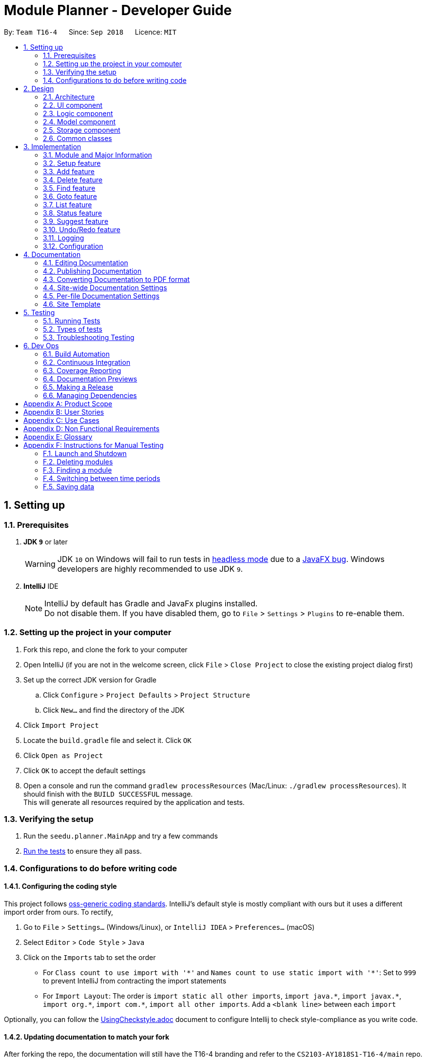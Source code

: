 ﻿= Module Planner - Developer Guide
:site-section: DeveloperGuide
:toc:
:toc-title:
:toc-placement: preamble
:sectnums:
:imagesDir: images
:stylesDir: stylesheets
:xrefstyle: full
ifdef::env-github[]
:tip-caption: :bulb:
:note-caption: :information_source:
:warning-caption: :warning:
endif::[]
:repoURL: https://github.com/CS2103-AY1819S1-T16-4/main/blob/master

By: `Team T16-4`      Since: `Sep 2018`      Licence: `MIT`

== Setting up

=== Prerequisites

. *JDK `9`* or later
+
[WARNING]
JDK `10` on Windows will fail to run tests in <<UsingGradle#Running-Tests, headless mode>> due to a https://github.com/javafxports/openjdk-jfx/issues/66[JavaFX bug].
Windows developers are highly recommended to use JDK `9`.

. *IntelliJ* IDE
+
[NOTE]
IntelliJ by default has Gradle and JavaFx plugins installed. +
Do not disable them. If you have disabled them, go to `File` > `Settings` > `Plugins` to re-enable them.


=== Setting up the project in your computer

. Fork this repo, and clone the fork to your computer
. Open IntelliJ (if you are not in the welcome screen, click `File` > `Close Project` to close the existing project dialog first)
. Set up the correct JDK version for Gradle
.. Click `Configure` > `Project Defaults` > `Project Structure`
.. Click `New...` and find the directory of the JDK
. Click `Import Project`
. Locate the `build.gradle` file and select it. Click `OK`
. Click `Open as Project`
. Click `OK` to accept the default settings
. Open a console and run the command `gradlew processResources` (Mac/Linux: `./gradlew processResources`). It should finish with the `BUILD SUCCESSFUL` message. +
This will generate all resources required by the application and tests.

=== Verifying the setup

. Run the `seedu.planner.MainApp` and try a few commands
. <<Testing,Run the tests>> to ensure they all pass.

=== Configurations to do before writing code

==== Configuring the coding style

This project follows https://github.com/oss-generic/process/blob/master/docs/CodingStandards.adoc[oss-generic coding standards]. IntelliJ's default style is mostly compliant with ours but it uses a different import order from ours. To rectify,

. Go to `File` > `Settings...` (Windows/Linux), or `IntelliJ IDEA` > `Preferences...` (macOS)
. Select `Editor` > `Code Style` > `Java`
. Click on the `Imports` tab to set the order

* For `Class count to use import with '\*'` and `Names count to use static import with '*'`: Set to `999` to prevent IntelliJ from contracting the import statements
* For `Import Layout`: The order is `import static all other imports`, `import java.\*`, `import javax.*`, `import org.\*`, `import com.*`, `import all other imports`. Add a `<blank line>` between each `import`

Optionally, you can follow the <<UsingCheckstyle#, UsingCheckstyle.adoc>> document to configure Intellij to check style-compliance as you write code.

==== Updating documentation to match your fork

After forking the repo, the documentation will still have the T16-4 branding and refer to the `CS2103-AY1818S1-T16-4/main` repo.

If you plan to develop this fork as a separate product (i.e. instead of contributing to `CS2103-AY1818S1-T16-4/main`), you should do the following:

. Configure the <<Docs-SiteWideDocSettings, site-wide documentation settings>> in link:{repoURL}/build.gradle[`build.gradle`], such as the `site-name`, to suit your own project.

. Replace the URL in the attribute `repoURL` in link:{repoURL}/docs/DeveloperGuide.adoc[`DeveloperGuide.adoc`] and link:{repoURL}/docs/UserGuide.adoc[`UserGuide.adoc`] with the URL of your fork.

==== Setting up CI

Set up Travis to perform Continuous Integration (CI) for your fork. See <<UsingTravis#, UsingTravis.adoc>> to learn how to set it up.

After setting up Travis, you can optionally set up coverage reporting for your team fork (see <<UsingCoveralls#, UsingCoveralls.adoc>>).

[NOTE]
Coverage reporting could be useful for a team repository that hosts the final version but it is not that useful for your personal fork.

Optionally, you can set up AppVeyor as a second CI (see <<UsingAppVeyor#, UsingAppVeyor.adoc>>).

[NOTE]
Having both Travis and AppVeyor ensures your App works on both Unix-based platforms and Windows-based platforms (Travis is Unix-based and AppVeyor is Windows-based)

==== Getting started with coding

When you are ready to start coding, you can get some sense of the overall design by reading <<Design-Architecture>>.

== Design

[[Design-Architecture]]
=== Architecture

.Architecture Diagram
image::Architecture.png[width="600"]

The *_Architecture Diagram_* given above explains the high-level design of the App. Given below is a quick overview of each component.

[TIP]
The `.pptx` files used to create diagrams in this document can be found in the link:{repoURL}/docs/diagrams/[diagrams] folder. To update a diagram, modify the diagram in the pptx file, select the objects of the diagram, and choose `Save as picture`.

`Main` has only one class called link:{repoURL}/src/main/java/seedu/planner/MainApp.java[`MainApp`]. It is responsible for,

* At app launch: Initializes the components in the correct sequence, and connects them up with each other.
* At shut down: Shuts down the components and invokes cleanup method where necessary.

<<Design-Commons,*`Commons`*>> represents a collection of classes used by multiple other components. Two of those classes play important roles at the architecture level.

* `EventsCenter` : This class (written using https://github.com/google/guava/wiki/EventBusExplained[Google's Event Bus library]) is used by components to communicate with other components using events (i.e. a form of _Event Driven_ design)
* `LogsCenter` : Used by many classes to write log messages to the App's log file.

The rest of the App consists of four components.

* <<Design-Ui,*`UI`*>>: The UI of the App.
* <<Design-Logic,*`Logic`*>>: The command executor.
* <<Design-Model,*`Model`*>>: Holds the data of the App in-memory.
* <<Design-Storage,*`Storage`*>>: Reads data from, and writes data to, the hard disk.

Each of the four components

* Defines its _API_ in an `interface` with the same name as the Component.
* Exposes its functionality using a `{Component Name}Manager` class.

For example, the `Logic` component (see the class diagram given below) defines it's API
in the `Logic.java` interface and exposes its functionality using the `LogicManager.java` class.

.Class Diagram of the Logic Component
image::LogicClassDiagram.png[width="800"]

[discrete]
==== Events-Driven nature of the design

The _Sequence Diagram_ below shows how the components interact for the scenario where the user issues the command `delete c/CS1010`.

.Component interactions for `delete c/CS1010` command (part 1)
image::DeleteModuleSequenceDiagram.png[width="800"]

[NOTE]
Note how the `Model` simply raises a `ModulePlannerChangedEvent` when the Module Planner data are changed,
instead of asking the `Storage` to save the updates to the hard disk.

The diagram below shows how the `EventsCenter` reacts to that event, which eventually results
in the updates being saved to the hard disk and the status bar of the UI being updated to reflect
the 'Last Updated' time.

.Component interactions for `delete c/CS1010` command (part 2)
image::DeleteModuleEventHandlingSequenceDiagram.png[width="800"]

[NOTE]
Note how the event is propagated through the `EventsCenter` to the `Storage` and `UI` without `Model`
having to be coupled to either of them. This is an example of how this Event Driven approach helps us
reduce direct coupling between components.

The sections below give more details of each component.

[[Design-Ui]]
=== UI component

.Structure of the UI Component
image::UiClassDiagram.png[width="800"]

*API* : link:{repoURL}/src/main/java/seedu/planner/ui/Ui.java[`Ui.java`]

The UI consists of a `MainWindow` that is made up of parts e.g.`CommandBox`,
`ResultDisplay`, `ModuleListPanel`, `StatusBarFooter`, `FindModulePanel` etc.
All these, including the `MainWindow`, inherit from the abstract `UiPart` class.

The `UI` component uses JavaFx UI framework. The layout of these UI parts are defined in matching
`.fxml` files that are in the `src/main/resources/view` folder. For example, the layout of the
link:{repoURL}/src/main/java/seedu/address/ui/MainWindow.java[`MainWindow`] is specified in
link:{repoURL}/src/main/resources/view/MainWindow.fxml[`MainWindow.fxml`]

The `UI` component,

* Executes user commands using the `Logic` component.
* Binds itself to some data in the `Model` so that the UI can auto-update when data in the `Model` change.
* Responds to events raised from various parts of the App and updates the UI accordingly.

[[Design-Logic]]
=== Logic component

[[fig-LogicClassDiagram]]
.Structure of the Logic Component
image::LogicClassDiagram.png[width="800"]

*API* :
link:{repoURL}/src/main/java/seedu/planner/logic/Logic.java[`Logic.java`]

.  `Logic` uses the `ModulePlannerParser` class to parse the user command.
.  This results in a `Command` object which is executed by the `LogicManager`.
.  The command execution can affect the `Model` (e.g. adding a module) and/or raise events.
.  The result of the command execution is encapsulated as a `CommandResult` object which is passed back to the `Ui`.

Given below is the Sequence Diagram for interactions within the `Logic` component for the `execute("delete c/CS1010")` API call.

.Interactions Inside the Logic Component for the `delete 1` Command
image::DeletePersonSdForLogic.png[width="800"]

[[Design-Model]]
=== Model component

.Structure of the Model Component
image::ModelClassDiagram.png[width="800"]

*API* : link:{repoURL}/src/main/java/seedu/planner/model/Model.java[`Model.java`]

The `Model`,

* stores a `UserPref` object that represents the user's preferences.
* stores the Module Planner data.
* exposes an unmodifiable `ObservableList<Module>` that can be 'observed'
e.g. the UI can be bound to this list so that the UI automatically updates when the data in the list change.
* does not depend on any of the other three components.

// tag::storage[]

[[Design-Storage]]
=== Storage component

.Structure of the Storage Component
image::StorageClassDiagram.png[width="800"]

*API* : link:{repoURL}/src/main/java/seedu/planner/storage/Storage.java[`Storage.java`]

The `Storage` component,

* can save `UserPref` objects in JSON format and read it back.
* can save `ReadOnlyModulePlanner` object in JSON format and read it back.

.Interactions inside the Storage component for whenever `ModulePlannerChangedEvent` is fired.
image::StorageSequenceDiagram.png[width="800"]

// end::storage[]

[[Design-Commons]]
=== Common classes

Classes used by multiple components are in the `seedu.planner.commons` package.

== Implementation

This section describes some noteworthy details on how certain features are implemented.

// tag::moduleinfo[]
=== Module and Major Information

Information about modules and majors supports almost all the features in Module Planner.

Information of a module such as module code, module credit and prerequisite modules are stored in `ModuleInfo` class.
This class is made to be immutable to avoid accidental changes to the class.

==== Current Implementation
===== Overview of components

Internally, `ModuleInfo` is an immutable class that holds all the information of a module that is universal to
all students from any faculty. `MajorDescription` is an immutable class that holds information about the
requirements of a major.

.Class diagram for `ModuleInfo`.
image::ModuleInfoClassDiagram.png[width="500"]

.Class diagram for `MajorDescription`.
image::MajorDescriptionClassDiagram.png[width="700"]

==== Deliberate simplifications

The real information about National University of Singapore (NUS) modules are very complicated. Here list down some simplifications we made in order
to create this proof of concept of our application.

===== Prerequisites and preclusion

IVLE provides the prerequisites and preclusions of a module in normal English sentence (e.g. "CS1010 or its equivalents"
and "Departmental approval"). Extracting the real module prerequisite and preclusion relationship would
be infeasible due to the potential long list of exceptions we need to handle. To simplify this, we use
regular expression to extract the module codes.

How are prerequisites and preclusions checking is implemented:

* If user wants to take Module A, all prerequisites of Module A must already have been taken.
* If Module B's preclusions has at least one module that user has already taken, user cannot take Module B.

This gives a reasonable approximation of prerequisite and preclusion relationship for most modules.

===== Corequisites

Corequisite is used to describe which modules must be taken together. We choose to ignore this entirely
as it will complicate the implementation of `add` and `delete` commands significantly.

==== Data sanitizing script

The python script that downloads the list of NUS modules from NUSMods server and does the data transformation
detailed above can be found at (link:{repoURL}/tools/moduleConverter.py[`moduleConverter.py`]).

==== Design Consideration

===== Aspect: Representation of major and focus area

* **Alternative 1 (current choice)**: Use enum to represent major and focus area.
** Pros: Stronger type checking.
** Cons: Need to explicitly list down all the possible values of enums (there are more than hundreds of focus areas
in all NUS majors). Special JSON serialization and deserialization is needed for enum types.
* **Alternative 2**: Use `String` to represent major and focus area.
** Pros: No need to convert major and focus area inputted by user into another type.
** Cons: If major/focus area is passed into a function as a parameter, the function cannot assume that
the it is a valid major/focus area. This leads to a lot of redundant checking.

===== Aspect: Storing of module and major information

To avoid having to download the module and major information from the Internet in first start up, we package
the data directly into final `.jar` file as a resource file.

* **Alternative 1 (current choice)**: Store data in as a JSON resource file and deserialize data into Java types
at runtime.
** Pros: JSON format is easy to learn and can be manipulated easily with other (interpreted) programming languages.
** Cons: JSON format can only hold simple primitive types such as `String`, number, array and hash table. Need to
design a way to flatten the module relationship graph into something that can be represented in JSON and reconstruct
the graph after deserialization.
* **Alternative 2**: Generate Java code during build time. The data will be directly stored as a static constant Java object.
** Pros: Better performance in runtime as the deserialization is no longer needed. Less moving parts when testing the data itself.
** Cons: More complex build procedures.

===== Aspect: Two different classes to store module related information (`ModuleInfo` and `ModuleDescription`)

`ModuleInfoRetriever` opens the processed `data/moduleInfo.json` file packaged in the JAR file and deserialize its
content into an array of `ModuleInfo` objects. As JSON can only hold simple values such as strings and numbers,
prerequisites and preclusion are stored as an array of `String`, so we need to call `ModuleInfo.finalizeModuleInfo` to
convert the strings into `ModuleInfo`s as well before we can start querying prerequisite and preclusion from
`ModuleInfo#getPrerequisites` and `ModuleInfo#getPreclusions`.

// end::moduleinfo[]

// tag::setup[]

=== Setup feature
==== Current Implementation

The `setup` command allows users to save their major and optionally their focus areas in Module Planner.
The information is stored in `UserProfile` and is later used by `suggest` and `status` commands.

The following sequence shows the sequence when `setup` command is executed.

.Sequence Diagram for `setup` command.
image::SetupSequenceDiagram.png[width="800"]

==== Design Considerations

===== Aspect: Argument leniency
* **Alternative 1**: Entirely reject all focus areas even if one is invalid. Focus areas must have the exact same letter casing as
listed in User Guide.
** Pros: Implementation would be simpler.
** Cons: Not user friendly. It is too easy for users to input the wrong letter casing, causing many retries.
* **Alternative 2 (current choice)**: Accept the valid focus areas even if one is invalid. Focus areas inputted is case-insensitive.
** Pros: More user friendly. User is able to update the user profile and gets positive result.
** Cons: Need to implement filtering of valid focus areas from inputted focus areas. As `f/Computer Science` and `f/cOmpUter SciEnce` are now
both valid inputs and can be inputted at the same time, we also need to filter out duplicates.

==== Aspect: Error handling
* **Alternative 1**: Check format criterias one by one and immediately throw an error in first failure.
** Pros: Implementation would be simpler. Less possible of combinations to test.
** Cons: Not user friendly. User only sees one syntax error at one time. If there are many syntax errors in user's first try, it will take
many retries for user to figure all the syntax errors.
* **Alternative 2**: Check all format criterias. If there are more than one erros, concatenate their error message before throwing exception.
** Pros: More user friendly. User will be able to see all syntax erros in first try and fix them.
** Cons: Need to create many negative test cases to test each error individually and all together. More
complicated to test the expected error messages.

// end::setup[]

// tag::add[]
=== Add feature
==== Current Implementation

The add mechanism is facilitated by `ModulePlanner`. `ModulePlanner` stores a list of `Semester` objects. A `Semester` stores a list containing modules that the user has taken or is planning to take on that semester.

Add mechanism is also facilitated by the posting and handling of events. The `AddCommand#execute(...)` is the event poster and
the `MainWindow#handleAddEvent(...)` is the event handler.

The implementation is as follows:

* `ModulePlanner#addModules(List<Module> modules, int index)` -- Add the list of `modules` into the semester specified by `index`.

The operation above is exposed in the `Model` interface as `Model#addModules(List<Module> modules, int index)`

The following sequence diagram shows how the add operation works:

image::AddSequenceDiagram.png[width="1000"]

In executing the add operation, the AddCommand will apply several filters on the input list of modules.

Consider the following case:

ModulePlanner contains only `CS1010` in year 1 semester 1 and the user tries to add the following list of modules : `CS0000`,
`CS1010`, `CS1010E`, `CS1231`, `MA1100`, `CS2030`, `GER1000` to year 1 semester 1. The filterings, sequentially,
are as follows:

===== (1) Filter out module(s) not offered by the education institute
Module `CS0000` is not offered. It will be filtered out from the list and the user will be informed that it is not an offered module.

===== (2) Filter out module(s) that already exist in the planner
Module `CS1010` is already in the planner. It will be filtered out from the list and the user will be informed that it exists in the planner.

===== (3) Filter out module(s) which some of its preclusion is in the planner
Module `CS1010E` has `CS1010` as its preclusion. It will be filtered out from the list and the user will be informed that this module
has some of its preclusion in the planner.

===== (4) Filter out equivalent modules
Modules `CS1231` and `MA1100` are equivalent. These modules will be filtered out from the list, then grouped by equivalence and
the user will be told that these modules are equivalence.

===== (5) Filter out module(s) which some of its prerequisites has not been fulfilled.
Module `CS2030` has `CS1010` as its prerequisite. To be able to add it to the planner, `CS1010` must exist in previous semesters,
which in this case is not possible since the semester to be added is the the earliest semester possible. Thus the module will be
filtered out from the list and the user will be informed that the prerequisites for this module is not fulfilled yet.

===== (6) Add the filtered list of module(s) to the planner
At this point, the list to be added has been finalized. The `Model#addModules(List<Module> modules, int index)` is then called
to add this list of module(s) (in this case only `GER1000`) to the planner.

[NOTE]
(1) The messages for each filtering will be collected and displayed simultaneously to the user. +
(2) If the final filtered list is empty, the command box will not be emptied so the user do not need to type all over again.

==== Design Considerations

===== Aspect: Different semester start
The current implementation allows users to explore possible scenarios of study plan that they can make. Assuming a user is already
in the middle of his study, let's say he is in second year already, he can still modify his first year's modules to see other
possible study plans. Implementing a way to initialize ModulePlanner based on the user's past modules (which they can't modify after initializing)
would be a good idea for the following reasons:

1. To mirror the real world - it is impossible for a student to void a module that has already been taken.

2. To prevent undefined behaviour - omitting a module already taken might make all future modules not yet taken to be inaccurately planned.
Also, all currently suggested modules to the user might too be inaccurate.

Below are the summary of pros and cons of the current implementation and the alternative design:

* Current implementation: Able to plan for every semester
** Pros: Allow users to explore various study plans
** Cons: Doesn't enforce users to deal with their real progress

* Alternative design: Only able to plan for future semester, with some initialization
** Pros: Allow users to commit on their real progress
** Cons: Harder implementation

// end::add[]

// tag::delete[]
=== Delete feature

==== Current Implementation
===== About
The current delete mechanism is facilitated by `ModulePlanner`.
`ModulePlanner` stores a list of all the semesters the user has taken and will take.
In turn, `Semester` stores a list of the modules the user has taken, is currently taking or will be taking.

===== Process
When a module is deleted, `ModulePlanner` will go through every module added after the semester which the
module is deleted from and checks if those modules now have prerequisites that are not fulfilled. If there
are now prerequisites not fulfilled for the modules checked, they too are deleted and the process repeats for them.
This process is the same for when multiple modules are deleted. For better addressing, this process will be defined
as _Iterative Deletion_.

The following activity diagram shows how Iterative Deletion works:

image::IterativeDeletionActivityDiagram.png[width="500"]

===== Input
The arguments given to the mechanism are modules, which can be a mix of valid and invalid modules.
A valid module is defined as one that has the correct module code format and has been taken, is currently
being taken or will be taken by the user (is stored in the module planner). An invalid module is defined as the opposite.

===== Result
Out of all these arguments, only the valid modules will be deleted from the module planner. The invalid modules
are collected and made known to the user through the Result Display. The modules that are not found in the module planner
are shown to the user in the Result Display. Modules with invalid module code formats are already filtered out by the
`DeleteCommandParser` and hence do not appear as part of the message shown in the Result Display.

`ModulePlanner` uses the following operation to implement the delete mechanism:

* `ModulePlanner#deleteModules(List<Module> modules)` -- Deletes the modules from whatever semester it is in.

The above operation is exposed in the `Model` interface as `Model#deleteModules(List<Module> modules)`

The following sequence diagram shows how the `delete` operation works:

image::DeleteSequenceDiagram.png[width="650"]

Below are some usage scenarios.
For convenience, let's define some valid modules: CS1010, CS2030 and CS2040
and an invalid module CS0000. CS1010 is one of the prerequisites for CS2030 and CS2040.
Let's also initialise a module planner with those valid modules: +

[cols="^,^", width=50%]
.Module Planner Initial State
|===
| Y1S1 | Y1S2

|CS1010
|CS2030

|
|CS2040
|===

===== A Valid Module
The user executes `delete c/CS1010` command to delete the valid module CS1010.
The `delete` command calls `Model#deleteModules(...)`, which removes the module from the semester where it is found.
Iterative Deletion is then applied. Since CS2030 and CS2040 have CS1010 as a prerequisite, if CS1010 is
deleted, CS2030 and CS2040 will be deleted too.

The module planner now has this state: +
[cols="^,^", width=50%]
.Module Planner Current State
|===
| Y1S1 | Y1S2

|empty
|empty

|===

[NOTE]
This applies to when more than one valid module is supplied.

===== An Invalid Module
The user executes `delete c/CS0000` command. However, since that module is not found in the module planner,
the command fails and `Model#deleteModules(...)` will not be called. The user will be informed of the invalid module.

The module planner now has this state: +
[cols="^,^", width=50%]
.Module Planner Current State
|===
| Y1S1 | Y1S2

|CS1010
|CS2030

|
|CS2040
|===

[NOTE]
This applies to where more than one invalid module is supplied.

===== Mix of Valid and Invalid Modules
The user executes `delete c/CS2030 c/CS0000`. However, only the module CS2030 is valid.
In this case, `Model#deleteModules(...)` is still called, but only the valid module CS2030 will be deleted.
The user will be informed of the invalid module.

[NOTE]
This applies to where more than one valid and invalid modules are supplied.

The module planner now has this state: +
[cols="^,^", width=50%]
.Module Planner Current State
|===
| Y1S1 | Y1S2

|`CS1010`
|`CS2040`
|===

===== No Modules
The user executes `delete`. As the command has no supplied arguments, the command will fail
and the user will be informed to input arguments.

==== Design Considerations
===== Aspect: Argument leniency
* Alternative 1: Entirely reject modules even if one is invalid.
** Pros: Simple logic and requires minimal code.
** Cons: Not user friendly. The user now has to expend additional effort to edit the modules inputted.

* Alternative 2 (current choice): Accept the valid modules even if one is invalid.
** Pros: User friendly. The user gets to delete the valid modules and is notified of which modules are invalid and why.
** Cons: More complex. Requires filtering logic.

===== Aspect: Iterative Deletion
* Alternative 1 (current choice): Iterate through the modules in each semester for all years. For each semester, the modules
that do not have their prerequisite(s) fulfilled are marked as invalid and are deleted.
** Pros: Simple logic and requires minimal code.
** Cons: Although the number of modules in the module planner is weakly limited by NUS (students are only
   required to take about 40 modules to earn a degree), the algorithm is slow.

* Alternative 2: Construct a direct acyclic graph for all the modules in the module planner
** Pros: Fast and efficient. There is no need to iterative through several semesters to mark modules as invalid and then
   deleting them.
** Cons: More complex. Due to time constraints during the project, this approach was not taken.

// end::delete[]

// tag::find[]

=== Find feature
==== Current Implementation
===== About
The find mechanism is facilitated by the posting and handling of events. The `FindCommand#execute(...)` is the event poster
and the `MainWindow#handleFindEvent(...)` is the event handler. `find` allows the user to retrieve more information about
a specified module.

===== Input
The argument given to the mechanism is a module, which has to be offered by NUS. If a module is not offered,
the command fails.

===== Result
The information about the module is retrieved and displayed in the Multipurpose Panel.

The following sequence diagram shows how the `find` operation works:

image::FindSequenceDiagram.png[width="650"]

Below are some usage scenarios.

==== Module is Offered
The user executes `find c/CS1010`. The Multipurpose Panel displays the retrieved module information.

==== Module is Not Offered
The user executes `find c/CS0000`. The Multipurpose Panel does not display anything.

// end::find[]

// tag::goto[]

=== Goto feature
==== Current Implementation
===== About
The goto mechanism is facilitated by the posting and handling of events. The `GoToCommand#execute(...)` is the event poster
and the `MainWindow#handleGoToEvent(...)` is the event handler. `goto` allows the user to switch between time periods in the ui.
A time period is defined as a year-semester pair. e.g. Year 1 semester 1

===== Input
The argument given to the mechanism is a year-semester pair. The year has to be between 1 and 4, and the semester has to be
between 1 and 2.

===== Result
The ui switches time periods to the specified. The modules taken in the time period is displayed too.

The following sequence diagram shows how the `goto` operation works:

image::GoToSequenceDiagram.png[width="650"]

Below are some usage scenarios.

===== Valid Year and Semester
The user executes `goto y/1 s/1`. Since both the year and semester are valid, the ui changes accordingly.

===== Invalid Year and Valid Semester
The user executes `goto y/5 s/1`. Since only the semester is valid, command fails and the ui does not change.

[NOTE]
This applies to when the year is valid but the semester is invalid.

[NOTE]
It is possible that some users take a 5th year and beyond in their education institute. However, as of now, Module Planner does not
support years beyond the 4th.

// end::goto[]

=== List feature
==== Current Implementation

The list mechanism is facilitated by `ModulePlanner`. `ModulePlanner` stores a list of all `Semester`s and each `Semester` stores a list `modulesTaken` containing modules that the user has taken or is planning to take.
It implements the following operation:

* `ModulePlanner#getTakenModules()` -- Retrieves the list `takenModules`.
* `ModulePlanner#listTakenModulesAll()` -- Updates `takenModules` to contain a list of modules retrieved from the list `modulesTaken` in every `Semester`.
* `ModulePlanner#listTakenModulesForYear(int year)` -- Updates `takenModules` to contain a list of modules retrieved from the list `modulesTaken` in the `Semester`s that belongs to the specified year.

The operation is exposed in `Model` interface as `Model#getTakenModules()`, `Model#listTakenModulesAll()`, and `Model#listTakenModulesForYear(int year)`.

[NOTE]
A valid index should be an integer between 0 to 7 inclusive, where index 0 represents year 1 semester 1, index 1 represents year 1 semester 2, index 2 represents year 2 semester 1, and so on.

Below is an example usage scenario and how the list mechanism works.

Step 1. User launches the application. `ModulePlanner` is initialised with 8 `Semester` objects in a list `semesters`.

Step 2. User executes `add y/1 s/1 c/CS1231`. The `add` command inserts `Module` CS1231 to the list `modulesTaken` for `Semester` object with index 0.

Step 3. User executes `add y/2 s/1 c/CS1010`. The `add` command inserts `Module` CS1010 to the list `modulesTaken` for `Semester` object with index 2.

Step 4. User wants to see the list of modules taken for year 1 by executing `list y/1`. The `list` command updates `takenModules` to contain list of modules taken in year 1 and retrieves it.
A list containing CS1231 will be displayed to the user.

Step 5. User wants to see the list of modules taken for all years by executing `list`. The `list` command updates `takenModules` to contain list of modules taken in all years and retrieves it.
A list containing CS1231 and CS1010 will be displayed to the user.

The following sequence diagram shows how the list operation when a valid year is specified:

image::ListSequenceDiagram_1.png[width="800"]

The following sequence diagram shows how the list operation when no year is specified:

image::ListSequenceDiagram_2.png[width="800"]

==== Design Considerations

===== Aspect: How list of modules is retrieved for list command
* **Alternative 1 (current choice):** Updates list of modules whenever it is modified by a command (e.g. `add`) and immediately retrieves the list upon `list` command.
** Pros: Easy to implement.
** Cons: May have performance issue in terms of running time if commands that modify the list are called frequently.
* **Alternative 2:** Saves all commands that modify list of modules without applying it and updates the list based on the commands only when it is retrieved upon `list` command.
** Pros: May be more effective in terms of running time because it only modifies the list when needed.
** Cons: Implementation will be more complicated as we have to store all commands that modify the list.

// tag::status[]
=== Status feature
==== Current Implementation

Status feature allows the user to keep track of their credit progress for different requirements. It is tracked in the `ModulePlanner` in form of a map and will
be updated every time the user use the add or delete feature and when they set up their profile. This map will then later posted
by `StatusCommand#execute(...)` in an event. Finally `MainWindow#handleStatusEvent(...)` will handle this event and convert the
map to a string for display.

The implementation is as follows:

*`ModulePlanner#getStatus()`-Updates and retrieves the status of credit progress in the `ModulePlanner`

The operation above is exposed in `Model` as `Model#getStatus()`.

Below shows the sequence diagram which describe how the status feature works:

image::StatusSequenceDiagram.png[width="1000"]

Initially, status feature will display progress for degree requirements which does not include unrestricted electives and focus area requirements.
When the user sets up their focus area, additional field(s) of `Focus_Area_Requirement` will be added to the status. The additional field(s) are named
"Focus Area Requirement 1", "Focus Area Requirement 2" and so on, with the number of additional fields is equal to the number of focus area that the
user has.

As an illustration, consider the following case:

Initially, the ModulePlanner is empty and the user does not have any focus area. Using the status feature will display the following strings:

University Level Requirement: 0/20 +
Foundation: 0/36 +
Mathematics: 0/12 +
Science: 0/4 +
IT Professionalism: 0/12 +
Industrial Experience Requirement: 0/12 +
Team Project: 0/8

Now the user wants to set up Software Engineering and Artificial Intelligence as their focus area. +
The status will now display additional strings as follows:

Focus Area Requirement 1: 0/12 +
Focus Area Requirement 2: 0/12

==== Design Considerations
===== Aspect: Inclusion of Unrestricted Elective requirement
Currently the status doesn't keep track of Unrestricted Elective requirement because of the complexity of how it is counted. Credits
from modules with more than 4 credit count may or may not have its extra credits transferred to UE requirement. For that, a possible alternative
would be to list down all modules with more than 4 credit count that transfer its extra credits to UE credits and taking them into consideration.

Below are the summary of pros and cons of the current implementation and the alternative design

* Current Implementation: Doesn't include Unrestricted Electives
** Pros: Straightforward implementation by just counting for each module
** Cons: Doesn't include all possible degree requirements, hence not real progress

* Alternative Design: Includes Unrestricted Electives
** Pros: Able to track real progress
** Cons: Much more tedious to implement

// end::status[]
=== Suggest feature
==== Current Implementation

The suggest mechanism displays a list of modules available in the specified index to the user, where index represents the year and semester that the user is asking suggestions for.
It is supported by an internal list `availableModules` in `ModulePlanner`, which is regenerated after every successful execution of commands that modify `ModulePlanner` (`add`, `delete`, `clear`, etc.) and `suggest` command.
The list `availableModules` can be retrieved through `Model#getAvailableList()` using `suggest` command, which (`suggest` command) takes in one argument: a valid index that corresponds to a specific year and semester.

[NOTE]
A valid index should be an integer between 0 to 7 inclusive, where index 0 represents year 1 semester 1, index 1 represents year 1 semester 2, index 2 represents year 2 semester 1, and so on.

Below is an example usage scenario and how the suggest mechanism works.

*Step 1.* User launches the application and `ModulePlanner` is initialized.

*Step 2.* User executes `suggest y/1 s/1`. The `suggest` command updates `availableModules` to a newly generated list of available modules for index 0 an stores index 0 as `availableIndex` in `ModulePlanner`. It then retrieves `availableModules` and displays it to user.

*Step 3.* User executes `add y/1 s/2 c/CS1010`. The `add` command performs adding a module and updates `availableModules` to a newly generated list of available modules for the stored index 0. The suggested modules list shows an updated list of available modules in year 1 semester 1 to the user.
Only `suggest` command will change the index (year and semester) to be displayed by the suggested modules list, other commands will only show an updated list for the last index displayed by `suggest`.

*Step 4.* User executes `suggest y/1 s/2`. The `suggest` command updates `availableModules` to a newly generated list of available modules for index 1 an stores index 1 as `availableIndex` in `ModulePlanner`. It then retrieves `availableModules` and displays list of available modules in year 1 semester 2 to user.

Below is how the list of available modules is generated.

The method `ModulePlanner#generateAvailableModules(int index)` is called by `ModulePlanner#updateModulesAvailable()`, which sets the content of `availableModules` to be the list of modules returned by `generateAvailableModules(index)`, with `index` being the stored `availableIndex`.

[source,java]
----
private List<Module> generateAvailableModules(int index) {
    List<Module> modulesAvailable = new ArrayList<>();
    List<Module> modulesTaken = getAllModulesTaken();
    List<Module> modulesTakenBeforeIndex = getAllModulesTakenBeforeIndex(index);
    List<Module> allModules = getAllModulesFromStorage();

    for (Module m : allModules) {
        if (ModuleUtil.isModuleAvailable(modulesTaken, modulesTakenBeforeIndex, m)) {
            modulesAvailable.add(m);
        }
    }

    sortAvailableModules(modulesAvailable, userProfile);

    return modulesAvailable;
}
----

The method `ModulePlanner#generateAvailableModules(int index)` retrieves all modules from the storage and performs availability checking on each of them. The available modules are put into a list which is then sorted:

** in a lexicographical order if user has specified a major other than *Computer Science* through `setup` command, or
** such that core modules for *Computer Science* major are put on top, followed by general education modules and unrestricted electives.

The availability checking is done by the following method.

[source,java]
----
public static boolean isModuleAvailableToTake(List<Module> modulesTaken, List<Module> modulesTakenBeforeIndex, Module module) {
    return hasNotTakenModule(modulesTaken, module)
            && hasFulfilledAllPrerequisites(modulesTakenBeforeIndex, module)
            && hasNotFulfilledAnyPreclusions(modulesTaken, module);
}
----

A sample scenario:
Module CS2030 has a prerequisite CS1010 and a preclusion CS1020. User has taken CS1010 in year 1 semester 2 and has not taken CS1020 or CS2030.

* Executing `suggest y/2 s/1` will display CS2030 as one of the available modules, as user has fulfilled all prerequisites of CS2030 before year 2 semester 1 and has not taken any preclusion or the module itself.
* Executing `suggest y/1 s/1` will *not* display CS2030 in the list of available modules, as user has not fulfilled all the prerequisites before year 1 semester 1 (user has only fulfilled CS1010 in the semester after).

The following sequence diagram shows how the suggest operation works:

image::SuggestSequenceDiagram.png[width="800"]

==== Design Considerations

===== Aspect: How list of available modules is regenerated
* **Alternative 1 (current choice):** Regenerates list of available modules after every successful execution of commands that modify `ModulePlanner` and `suggest` command.
** Pros: Easy to implement.
** Cons: May have performance issue in terms of running time because list is regenerated even if there is no change to the content.
* **Alternative 2:** Regenerates list of available module only after successful execution of commands that modify the content of the list of available modules.
** Pros: May be more effective in terms of running time because it only regenerates the list when needed.
** Cons: Implementation will be more complicated as we have to check whether a command modifies the list.


// tag::undoredo[]
=== Undo/Redo feature
==== Current Implementation

The undo/redo mechanism is facilitated by `VersionedModulePlanner`.
It extends `ModulePlanner` with an undo/redo history, stored internally as an `modulePlannerStateList` and `currentStatePointer`.
Additionally, it implements the following operations:

* `VersionedModulePlanner#commit()` -- Saves the current module planner state in its history.
* `VersionedModulePlanner#undo()` -- Restores the previous module planner state from its history.
* `VersionedModulePlanner#redo()` -- Restores a previously undone module planner state from its history.

These operations are exposed in the `Model` interface as `Model#commitModulePlanner()`, `Model#undoModulePlanner()` and `Model#redoModulePlanner()` respectively.

Given below is an example usage scenario and how the undo/redo mechanism behaves at each step.

Step 1. The user launches the application for the first time.
The `VersionedModulePlanner` will be initialized with the initial module planner state,
and the `currentStatePointer` pointing to that single module planner state.

image::UndoRedoStartingStateListDiagram.png[width="800"]

Step 2. The user executes `delete c/GER1000` command to delete the module `GER1000` in the module planner.
The `delete` command calls `Model#commitModulePlanner()`, causing the modified state of the module planner
after the `delete c/CS1010` command executes to be saved in the `modulePlannerStateList`, and the `currentStatePointer`
is shifted to the newly inserted module planner state.

image::UndoRedoNewCommand1StateListDiagram.png[width="800"]

Step 3. The user executes `add y/1 s/1 c/CS1010` to add the module `CS1010 to the first year first semester.
The `add` command also calls `Model#commitModulePlanner()`, causing another modified module planner state
to be saved into the `modulePlannerStateList`.

image::UndoRedoNewCommand2StateListDiagram.png[width="800"]

[NOTE]
If a command fails its execution, it will not call `Model#commitModulePlanner()`,
so the module planner state will not be saved into the `modulePlannerStateList`.

Step 4. The user now decides that adding the module was a mistake,
and decides to undo that action by executing the `undo` command.
The `undo` command will call `Model#undoModulePlanner()`, which will shift the `currentStatePointer` once to the left,
pointing it to the previous module planner state, and restores the module planner to that state.

image::UndoRedoExecuteUndoStateListDiagram.png[width="800"]

[NOTE]
If the `currentStatePointer` is at index 0, pointing to the initial module planner state,
then there are no previous module planner states to restore.
The `undo` command uses `Model#canUndoModulePlanner()` to check if this is the case.
If so, it will return an error to the user rather than attempting to perform the undo.

The following sequence diagram shows how the undo operation works:

image::UndoRedoSequenceDiagram.png[width="800"]

The `redo` command does the opposite -- it calls `Model#redoModulePlanner()`,
which shifts the `currentStatePointer` once to the right, pointing to the previously undone state,
and restores the module planner to that state.

[NOTE]
If the `currentStatePointer` is at index `modulePlannerStateList.size() - 1`,
pointing to the latest module planner state, then there are no undone module planner states to restore.
The `redo` command uses `Model#canRedoModulePlanner()` to check if this is the case.
If so, it will return an error to the user rather than attempting to perform the redo.

Step 5. The user then decides to execute the command `list`.
Commands that do not modify the module planner, such as `list`,
will usually not call `Model#commitModulePlanner()`, `Model#undoModulePlanner()`
or `Model#redoModulePlanner()`. Thus, the `modulePlannerStateList` remains unchanged.

image::UndoRedoNewCommand3StateListDiagram.png[width="800"]

Step 6. The user executes `clear`, which calls `Model#commitModulePlanner()`.
Since the `currentStatePointer` is not pointing at the end of the `modulePlannerStateList`,
all module planner states after the `currentStatePointer` will be purged.
We designed it this way because it no longer makes sense to redo the `add y/1 s/1 c/CS1010` command.
This is the behavior that most modern desktop applications follow.

image::UndoRedoNewCommand4StateListDiagram.png[width="800"]

The following activity diagram summarizes what happens when a user executes a new command:

image::UndoRedoActivityDiagram.png[width="650"]

==== Design Considerations

===== Aspect: How undo & redo executes

* **Alternative 1 (current choice):** Saves the entire module planner.
** Pros: Easy to implement.
** Cons: May have performance issues in terms of memory usage.
* **Alternative 2:** Individual command knows how to undo/redo by itself.
** Pros: Will use less memory (e.g. for `delete`, just save the module being deleted,
   as well as the year and semester it was in).
** Cons: We must ensure that the implementation of each individual command are correct.

===== Aspect: Data structure to support the undo/redo commands

* **Alternative 1 (current choice):** Use a list to store the history of module planner states.
** Pros: Easy for new Computer Science student undergraduates to understand, who are likely to be the new incoming developers of our project.
** Cons: Logic is duplicated twice. For example, when a new command is executed, we must remember to update both `HistoryManager` and `VersionedModulePlanner`.
* **Alternative 2:** Use `HistoryManager` for undo/redo
** Pros: We do not need to maintain a separate list, and just reuse what is already in the codebase.
** Cons: Requires dealing with commands that have already been undone: We must remember to skip these commands.
Violates Single Responsibility Principle and Separation of Concerns as `HistoryManager` now needs to do two different things.
// end::undoredo[]

=== Logging

We are using `java.util.logging` package for logging. The `LogsCenter` class is used to manage the logging levels and logging destinations.

* The logging level can be controlled using the `logLevel` setting in the configuration file (See <<Implementation-Configuration>>)
* The `Logger` for a class can be obtained using `LogsCenter.getLogger(Class)` which will log messages according to the specified logging level
* Currently log messages are output through: `Console` and to a `.log` file.

*Logging Levels*

* `SEVERE` : Critical problem detected which may possibly cause the termination of the application
* `WARNING` : Can continue, but with caution
* `INFO` : Information showing the noteworthy actions by the App
* `FINE` : Details that is not usually noteworthy but may be useful in debugging e.g. print the actual list instead of just its size

[[Implementation-Configuration]]
=== Configuration

Certain properties of the application can be controlled (e.g App name, logging level) through the configuration file (default: `config.json`).

== Documentation

We use asciidoc for writing documentation.

[NOTE]
We chose asciidoc over Markdown because asciidoc, although a bit more complex than Markdown, provides more flexibility in formatting.

=== Editing Documentation

See <<UsingGradle#rendering-asciidoc-files, UsingGradle.adoc>> to learn how to render `.adoc` files locally to preview the end result of your edits.
Alternatively, you can download the AsciiDoc plugin for IntelliJ, which allows you to preview the changes you have made to your `.adoc` files in real-time.

=== Publishing Documentation

See <<UsingTravis#deploying-github-pages, UsingTravis.adoc>> to learn how to deploy GitHub Pages using Travis.

=== Converting Documentation to PDF format

We use https://www.google.com/chrome/browser/desktop/[Google Chrome] for converting documentation to PDF format, as Chrome's PDF engine preserves hyperlinks used in webpages.

Here are the steps to convert the project documentation files to PDF format.

.  Follow the instructions in <<UsingGradle#rendering-asciidoc-files, UsingGradle.adoc>> to convert the AsciiDoc files in the `docs/` directory to HTML format.
.  Go to your generated HTML files in the `build/docs` folder, right click on them and select `Open with` -> `Google Chrome`.
.  Within Chrome, click on the `Print` option in Chrome's menu.
.  Set the destination to `Save as PDF`, then click `Save` to save a copy of the file in PDF format. For best results, use the settings indicated in the screenshot below.

.Saving documentation as PDF files in Chrome
image::chrome_save_as_pdf.png[width="300"]

[[Docs-SiteWideDocSettings]]
=== Site-wide Documentation Settings

The link:{repoURL}/build.gradle[`build.gradle`] file specifies some project-specific https://asciidoctor.org/docs/user-manual/#attributes[asciidoc attributes] which affects how all documentation files within this project are rendered.

[TIP]
Attributes left unset in the `build.gradle` file will use their *default value*, if any.

[cols="1,2a,1", options="header"]
.List of site-wide attributes
|===
|Attribute name |Description |Default value

|`site-name`
|The name of the website.
If set, the name will be displayed near the top of the page.
|_not set_

|`site-githuburl`
|URL to the site's repository on https://github.com[GitHub].
Setting this will add a "View on GitHub" link in the navigation bar.
|_not set_

|`site-seedu`
|Define this attribute if the project is an official SE-EDU project.
This will render the SE-EDU navigation bar at the top of the page, and add some SE-EDU-specific navigation items.
|_not set_

|===

[[Docs-PerFileDocSettings]]
=== Per-file Documentation Settings

Each `.adoc` file may also specify some file-specific https://asciidoctor.org/docs/user-manual/#attributes[asciidoc attributes] which affects how the file is rendered.

Asciidoctor's https://asciidoctor.org/docs/user-manual/#builtin-attributes[built-in attributes] may be specified and used as well.

[TIP]
Attributes left unset in `.adoc` files will use their *default value*, if any.

[cols="1,2a,1", options="header"]
.List of per-file attributes, excluding Asciidoctor's built-in attributes
|===
|Attribute name |Description |Default value

|`site-section`
|Site section that the document belongs to.
This will cause the associated item in the navigation bar to be highlighted.
One of: `UserGuide`, `DeveloperGuide`, ``LearningOutcomes``{asterisk}, `AboutUs`, `ContactUs`

_{asterisk} Official SE-EDU projects only_
|_not set_

|`no-site-header`
|Set this attribute to remove the site navigation bar.
|_not set_

|===

=== Site Template

The files in link:{repoURL}/docs/stylesheets[`docs/stylesheets`] are the https://developer.mozilla.org/en-US/docs/Web/CSS[CSS stylesheets] of the site.
You can modify them to change some properties of the site's design.

The files in link:{repoURL}/docs/templates[`docs/templates`] controls the rendering of `.adoc` files into HTML5.
These template files are written in a mixture of https://www.ruby-lang.org[Ruby] and http://slim-lang.com[Slim].

[WARNING]
====
Modifying the template files in link:{repoURL}/docs/templates[`docs/templates`] requires some knowledge and experience with Ruby and Asciidoctor's API.
You should only modify them if you need greater control over the site's layout than what stylesheets can provide.
The SE-EDU team does not provide support for modified template files.
====

[[Testing]]
== Testing

=== Running Tests

There are three ways to run tests.

[TIP]
The most reliable way to run tests is the 3rd one. The first two methods might fail some GUI tests due to platform/resolution-specific idiosyncrasies.

*Method 1: Using IntelliJ JUnit test runner*

* To run all tests, right-click on the `src/test/java` folder and choose `Run 'All Tests'`
* To run a subset of tests, you can right-click on a test package, test class, or a test and choose `Run 'ABC'`

*Method 2: Using Gradle*

* Open a console and run the command `gradlew clean allTests` (Mac/Linux: `./gradlew clean allTests`)

[NOTE]
See <<UsingGradle#, UsingGradle.adoc>> for more info on how to run tests using Gradle.

*Method 3: Using Gradle (headless)*

Thanks to the https://github.com/TestFX/TestFX[TestFX] library we use, our GUI tests can be run in the _headless_ mode. In the headless mode, GUI tests do not show up on the screen. That means the developer can do other things on the Computer while the tests are running.

To run tests in headless mode, open a console and run the command `gradlew clean headless allTests` (Mac/Linux: `./gradlew clean headless allTests`)

=== Types of tests

We have two types of tests:

.  *GUI Tests* - These are tests involving the GUI. They include,
.. _System Tests_ that test the entire App by simulating user actions on the GUI. These are in the `systemtests` package.
.. _Unit tests_ that test the individual components. These are in `seedu.planner.ui` package.
.  *Non-GUI Tests* - These are tests not involving the GUI. They include,
..  _Unit tests_ targeting the lowest level methods/classes. +
e.g. `seedu.planner.commons.StringUtilTest`
..  _Integration tests_ that are checking the integration of multiple code units (those code units are assumed to be working). +
e.g. `seedu.planner.storage.StorageManagerTest`
..  Hybrids of unit and integration tests. These test are checking multiple code units as well as how the are connected together. +
e.g. `seedu.planner.logic.LogicManagerTest`


=== Troubleshooting Testing
**Problem: `HelpWindowTest` fails with a `NullPointerException`.**

* Reason: One of its dependencies, `HelpWindow.html` in `src/main/resources/docs` is missing.
* Solution: Execute Gradle task `processResources`.

== Dev Ops

=== Build Automation

See <<UsingGradle#, UsingGradle.adoc>> to learn how to use Gradle for build automation.

=== Continuous Integration

We use https://travis-ci.org/[Travis CI] and https://www.appveyor.com/[AppVeyor] to perform _Continuous Integration_ on our projects. See <<UsingTravis#, UsingTravis.adoc>> and <<UsingAppVeyor#, UsingAppVeyor.adoc>> for more details.

=== Coverage Reporting

We use https://coveralls.io/[Coveralls] to track the code coverage of our projects. See <<UsingCoveralls#, UsingCoveralls.adoc>> for more details.

=== Documentation Previews
When a pull request has changes to asciidoc files, you can use https://www.netlify.com/[Netlify] to see a preview of how the HTML version of those asciidoc files will look like when the pull request is merged. See <<UsingNetlify#, UsingNetlify.adoc>> for more details.

=== Making a Release

Here are the steps to create a new release.

.  Update the version number in link:{repoURL}/src/main/java/seedu/planner/MainApp.java[`MainApp.java`].
.  Generate a JAR file <<UsingGradle#creating-the-jar-file, using Gradle>>.
.  Tag the repo with the version number. e.g. `v0.1`
.  https://help.github.com/articles/creating-releases/[Create a new release using GitHub] and upload the JAR file you created.

=== Managing Dependencies

A project often depends on third-party libraries. For example, Module Planner depends on the http://wiki.fasterxml.com/JacksonHome[Jackson library] for XML parsing. Managing these _dependencies_ can be automated using Gradle. For example, Gradle can download the dependencies automatically, which is better than these alternatives. +
a. Include those libraries in the repo (this bloats the repo size) +
b. Require developers to download those libraries manually (this creates extra work for developers)

[appendix]
== Product Scope

*Target user profile*:

* NUS Computer Science students who :
+
[none]
** need to manage their modules
** is familiar with CLI apps
** prefer typing over using mouse
** prefer desktop apps over other types

*Value proposition*: easily plan modules based on graduation requirements

[appendix]
== User Stories

Priorities: High (must have) - `* * \*`, Medium (nice to have) - `* \*`, Low (unlikely to have) - `*`

[width="59%",cols="22%,<23%,<25%,<30%",options="header",]
|=======================================================================
|Priority |As a ... |I want to ... |So that I can...
|`* * *` |CS student |specify my major, focus area and current semester |Get a list of modules I need to take to fulfill requirements

|`* * *` |student |add modules that I have taken |know what other modules I can take next based on the module prerequisites

|`* * *` |student |add modules that I want to take for future semesters |plan my modules for the future semesters

|`* * *` |student |delete modules from plan |remove modules that I choose not to take

|`* * *` |student |see the list of modules |choose what modules I want to take for the next semester

|`* * *` |student |get a summary of my current progress |get a better sense of what I need to do next

|`* *` |student |look up a module |know which semester it is available in

|`* *` |student |look up a module I want to take |get the list of prerequisites for it
|=======================================================================

[appendix]
== Use Cases

(For all use cases below, the *System* is the `ModulePlanner`, unless specified otherwise)

[discrete]
=== Use case: Specify major/focus area

*MSS*

1.  User requests to specify a major/focus area
2.  System displays a list of modules related to the major/ focus area
+
Use case ends.

*Extensions*

[none]
* 2a. The given input is invalid.
+
[none]
** 2a1. System shows an error message.
+
Use case ends.

[discrete]
=== Use case: Add modules that have been taken

*MSS*

1.  User requests to add any number of module codes to the list of modules taken
2.  System shows success message
3.  User requests to see the list of available modules
4.  System shows the list of modules that user can take based on the list of modules taken
+
Use case ends.

*Extensions*

[none]
* 2a. User inputs no module code
+
[none]
** 2a1. System shows error message
+
Use case ends.

* 2b. User inputs invalid module code(s)
+
[none]
** 2b1. System shows error message
+
Use case ends.

* 4a. The list is empty
+
Use case ends.

[discrete]
=== Use case: Delete modules

*MSS*

1.  User requests to see the module plan he/she has made for a specific semester
2.  System shows module plan for the specified semester
3.  User requests to delete any number of module codes from the plan
4.  System shows success message
+
Use case ends.

*Extensions*

[none]
* 2a. The plan is empty
+
Use case ends.

* 2b. The semester is a past semester
+
[none]
** 2b1. User is told that old modules cannot be changed
+
Use case ends.

* 3a. User inputs no module code
+
[none]
** 3a1. System shows error message
** 3a2. System prompts for module code(s)
+
Use case ends.

* 3b. User inputs invalid module code(s)
+
[none]
** 3b1. System shows error message
** 3b2. System prompts for valid module code(s)
+
Use case ends.

[appendix]
== Non Functional Requirements

.  Should work on any mainstream OS as long as it has Java 9 or higher installed
.  Should be able to handle at least 80 modules
.  Should have good documentation
.  Should be designed to allow for future extensibility
.  Should be designed well to ease maintainability and be easily tested
.  Should be scalable to cater to more modules if a second major, degree or the like is taken

[appendix]
== Glossary

[[mainstream-os]] Mainstream OS::
Windows, Linux, Unix, macOS

Time Period::
Year-Semester pair
* year 1 semester 1
* year 2 semester 2

Iterative Deletion::
The process of removing modules, checking if their removal causes other modules to not fulfill
some of their prerequisites, removing those modules that no longer have their prerequisites fulfilled,
and repeating until no more modules are removed.

Ui Components::
The ui is divided into several sections.

.The labelled ui
image::UiLabelled.png[width="790"]

* Input Box: input commands here.
* Result Display: displays command results and other associated messages.
* Time Period: displays the year and semester you are currently viewing.
* Taken Modules Panel: lists modules that you put into the specified time period.
* Suggested Modules Panel: lists modules that suggested to you for that time period.
* Multipurpose Panel: displays results for the `Find` and `Status` commands.

[appendix]
== Instructions for Manual Testing

Given below are instructions to test the app manually.

[NOTE]
These instructions only provide a starting point for testers to work on; testers are expected to do more _exploratory_ testing.

=== Launch and Shutdown


. Initial launch

.. Download the jar file and copy into an empty folder
.. Double-click the jar file +
   Expected: Shows the GUI with no modules. The window size may not be optimum.

. Saving window preferences

.. Resize the window to an optimum size. Move the window to a different location. Close the window..
.. Re-launch the app by double-clicking the jar file. +
   Expected: The most recent window size and location is retained.

=== Deleting modules

. Simple deletion

.. Prerequisite: There needs to be at least one module in the module planner that is *not* a prerequisite
   for other modules. These modules are usually level 1000 modules like CS1010 and GER1000. If no such
   modules are in the module planner, add one or more (e.g. `add y/1 s/1 c/CS1010` and `add y/1 s/1 c/GER1000`).
.. Test case: `delete c/CS1010`. +
   Expected: The module is removed and the ui updates to show that.

. Iterative Deletion

.. Prerequisite: There needs to be at least one module in the module planner that is a prerequisite
   for other modules. These modules are usually level 2000 modules and above like CS2030 and CS2040.
   If no such modules are in the module planner, add one or more (e.g. `add y/1 s/2 c/CS2030` and
   `add y/1 s/2 c/CS2040`).
.. Test case: `delete c/CS1010`. +
   Expected: The module is removed and the ui updates to show that. The modules that depend on CS1010 like
   CS2030 and CS2040 will be removed too.

[TIP]
To observe iterative deletion better, use the `list` command to list out all the modules before performing this test case.

[NOTE]
====

*Potential Confusion* +
An input like `add y/1 s/2 c/CS2030` does not work. +

*Solution* +
Check if the prerequisites of CS2030 have been fulfilled. In this case, the prerequisites of
CS2030 are CS1010 and CS1231. Add the latter two modules before adding CS2030 into at least a
semester after.

====

=== Finding a module

. Finding a valid module

.. Prerequisite: None.
.. Test case: `find c/CS1010` +
   Expected: The Multipurpose Panel displays the information of `CS1010`.

=== Switching between time periods

. Switching to a different time period

.. Prerequisite: None, but the time period that you `goto` has to be different from your current.
.. Test case: `goto y/<a> s/<b>`, where a and b refer to any valid values. +
   Expected: The time period in the Taken Modules Panel will change from where you were to `Year a | Semester b`.

=== Saving data

. Dealing with missing/corrupted data files

.. Double-click the jar file. This will generate some supporting files like preferences.json and config.json.
.. To simulate missing data files, remove any of the generated files. Close the window.
.. Double click the jar file again. +
   Expected: The jar file will automatically generate the relevant files removed.
   These files contain default values and not custom values set by the user.

.. To simulate corrupted data files, edit any of the generated files to break the format.
   The files are in json format and are easily editable. One example edit is to add "BobBuilder" like in the image below.
.. Expected: The jar file will automatically regenerate the corrupted files.
   These files contain default values and not custom values set by the user.

image::CorruptedDataFile.png[width="300"]
